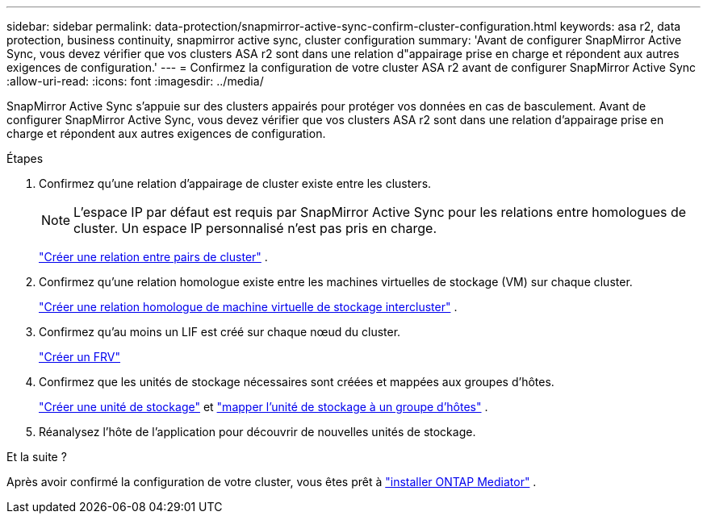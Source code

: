 ---
sidebar: sidebar 
permalink: data-protection/snapmirror-active-sync-confirm-cluster-configuration.html 
keywords: asa r2, data protection, business continuity, snapmirror active sync, cluster configuration 
summary: 'Avant de configurer SnapMirror Active Sync, vous devez vérifier que vos clusters ASA r2 sont dans une relation d"appairage prise en charge et répondent aux autres exigences de configuration.' 
---
= Confirmez la configuration de votre cluster ASA r2 avant de configurer SnapMirror Active Sync
:allow-uri-read: 
:icons: font
:imagesdir: ../media/


[role="lead"]
SnapMirror Active Sync s'appuie sur des clusters appairés pour protéger vos données en cas de basculement. Avant de configurer SnapMirror Active Sync, vous devez vérifier que vos clusters ASA r2 sont dans une relation d'appairage prise en charge et répondent aux autres exigences de configuration.

.Étapes
. Confirmez qu’une relation d’appairage de cluster existe entre les clusters.
+

NOTE: L'espace IP par défaut est requis par SnapMirror Active Sync pour les relations entre homologues de cluster. Un espace IP personnalisé n'est pas pris en charge.

+
link:snapshot-replication.html#step-1-create-a-cluster-peer-relationship["Créer une relation entre pairs de cluster"] .

. Confirmez qu’une relation homologue existe entre les machines virtuelles de stockage (VM) sur chaque cluster.
+
link:create-svm-peer-relationship.html["Créer une relation homologue de machine virtuelle de stockage intercluster"] .

. Confirmez qu’au moins un LIF est créé sur chaque nœud du cluster.
+
link:../administer/manage-client-vm-access.html#create-a-lif-network-interface["Créer un FRV"]

. Confirmez que les unités de stockage nécessaires sont créées et mappées aux groupes d’hôtes.
+
link:../manage-data/provision-san-storage.html#create-storage-units["Créer une unité de stockage"] et link:../manage-data/provision-san-storage.html#map-the-storage-unit-to-a-host["mapper l'unité de stockage à un groupe d'hôtes"] .

. Réanalysez l’hôte de l’application pour découvrir de nouvelles unités de stockage.


.Et la suite ?
Après avoir confirmé la configuration de votre cluster, vous êtes prêt à link:install-ontap-mediator.html["installer ONTAP Mediator"] .
